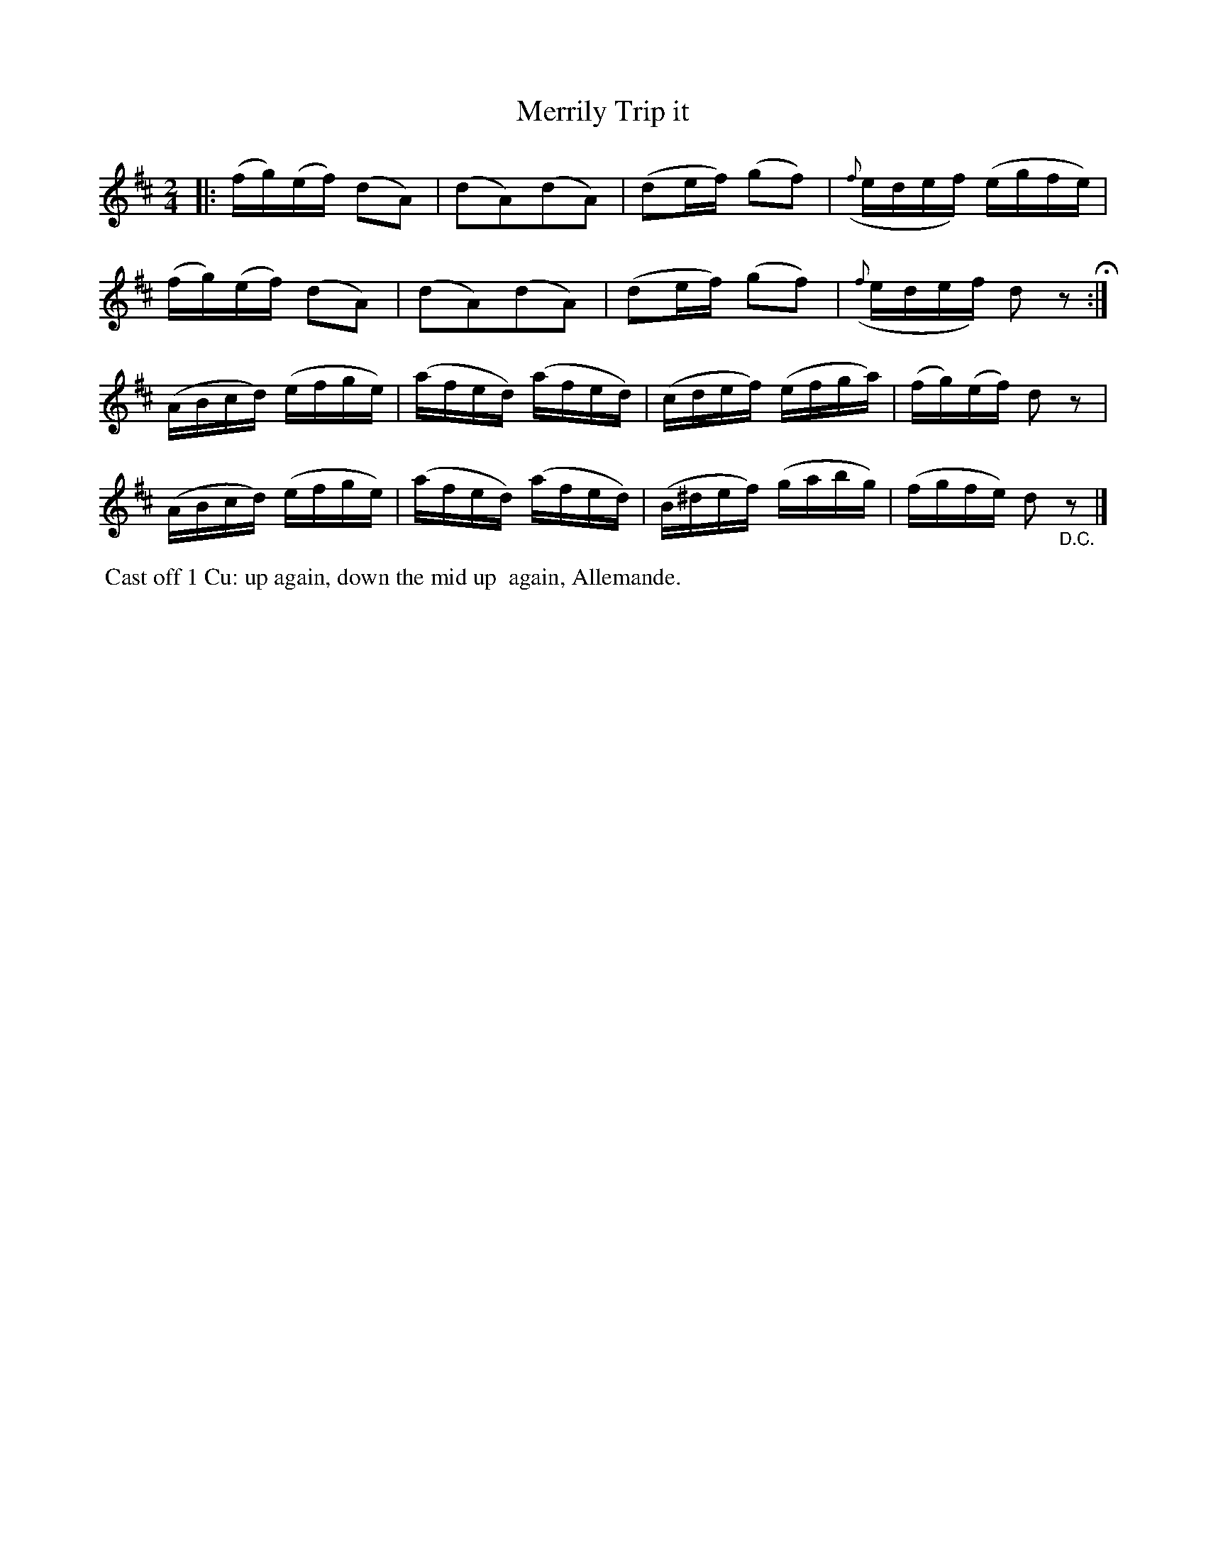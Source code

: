 X: 16
T: Merrily Trip it
%R: reel
B: "Twenty Four Country Dances with Figures for the Year 1809", Button & Whitaker, p.8 #2
F: http://www.vwml.org/browse/browse-collections-dance-tune-books/browse-button1809
Z: 2014 John Chambers <jc:trillian.mit.edu>
M: 2/4
L: 1/16
K: D
% - - - - - - - - - - - - - - - - - - - - - - - - - - - - -
|:\
(fg)(ef) (d2A2) | (d2A2)(d2A2) | (d2ef) (g2f2) | ({f}edef) (egfe) |
(fg)(ef) (d2A2) | (d2A2)(d2A2) | (d2ef) (g2f2) | ({f}edef) d2z2 H:|
(ABcd) (efge) | (afed) (afed) | (cdef) (efga) | (fg)(ef) d2z2 |
(ABcd) (efge) | (afed) (afed) | (B^def) (gabg) | (fgfe) d2"_D.C."z2 |]
% - - - - - - - - - - Dance description - - - - - - - - - -
%%begintext align
%% Cast off 1 Cu: up again, down the mid up
%% again, Allemande.
%%endtext

